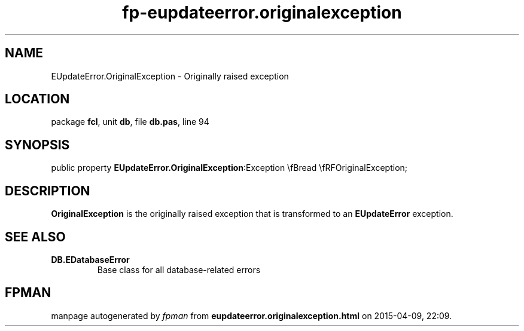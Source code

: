 .\" file autogenerated by fpman
.TH "fp-eupdateerror.originalexception" 3 "2014-03-14" "fpman" "Free Pascal Programmer's Manual"
.SH NAME
EUpdateError.OriginalException - Originally raised exception
.SH LOCATION
package \fBfcl\fR, unit \fBdb\fR, file \fBdb.pas\fR, line 94
.SH SYNOPSIS
public property  \fBEUpdateError.OriginalException\fR:Exception \\fBread \\fRFOriginalException;
.SH DESCRIPTION
\fBOriginalException\fR is the originally raised exception that is transformed to an \fBEUpdateError\fR exception.


.SH SEE ALSO
.TP
.B DB.EDatabaseError
Base class for all database-related errors

.SH FPMAN
manpage autogenerated by \fIfpman\fR from \fBeupdateerror.originalexception.html\fR on 2015-04-09, 22:09.

